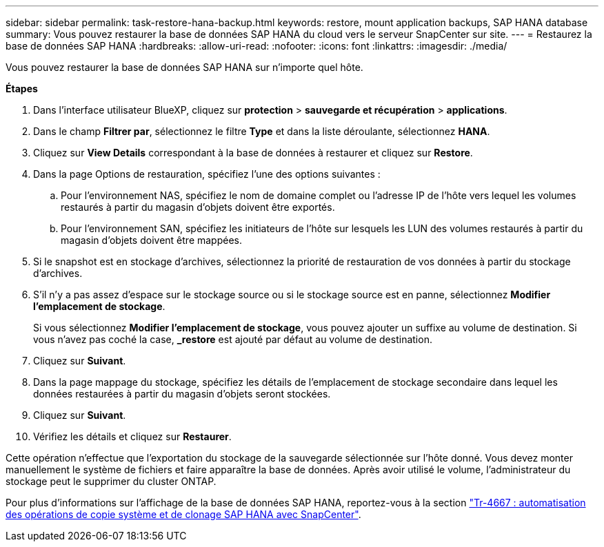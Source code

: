 ---
sidebar: sidebar 
permalink: task-restore-hana-backup.html 
keywords: restore, mount application backups, SAP HANA database 
summary: Vous pouvez restaurer la base de données SAP HANA du cloud vers le serveur SnapCenter sur site. 
---
= Restaurez la base de données SAP HANA
:hardbreaks:
:allow-uri-read: 
:nofooter: 
:icons: font
:linkattrs: 
:imagesdir: ./media/


[role="lead"]
Vous pouvez restaurer la base de données SAP HANA sur n'importe quel hôte.

*Étapes*

. Dans l'interface utilisateur BlueXP, cliquez sur *protection* > *sauvegarde et récupération* > *applications*.
. Dans le champ *Filtrer par*, sélectionnez le filtre *Type* et dans la liste déroulante, sélectionnez *HANA*.
. Cliquez sur *View Details* correspondant à la base de données à restaurer et cliquez sur *Restore*.
. Dans la page Options de restauration, spécifiez l'une des options suivantes :
+
.. Pour l'environnement NAS, spécifiez le nom de domaine complet ou l'adresse IP de l'hôte vers lequel les volumes restaurés à partir du magasin d'objets doivent être exportés.
.. Pour l'environnement SAN, spécifiez les initiateurs de l'hôte sur lesquels les LUN des volumes restaurés à partir du magasin d'objets doivent être mappées.


. Si le snapshot est en stockage d'archives, sélectionnez la priorité de restauration de vos données à partir du stockage d'archives.
. S'il n'y a pas assez d'espace sur le stockage source ou si le stockage source est en panne, sélectionnez *Modifier l'emplacement de stockage*.
+
Si vous sélectionnez *Modifier l'emplacement de stockage*, vous pouvez ajouter un suffixe au volume de destination. Si vous n'avez pas coché la case, *_restore* est ajouté par défaut au volume de destination.

. Cliquez sur *Suivant*.
. Dans la page mappage du stockage, spécifiez les détails de l'emplacement de stockage secondaire dans lequel les données restaurées à partir du magasin d'objets seront stockées.
. Cliquez sur *Suivant*.
. Vérifiez les détails et cliquez sur *Restaurer*.


Cette opération n'effectue que l'exportation du stockage de la sauvegarde sélectionnée sur l'hôte donné. Vous devez monter manuellement le système de fichiers et faire apparaître la base de données. Après avoir utilisé le volume, l'administrateur du stockage peut le supprimer du cluster ONTAP.

Pour plus d'informations sur l'affichage de la base de données SAP HANA, reportez-vous à la section https://docs.netapp.com/us-en/netapp-solutions-sap/lifecycle/sc-copy-clone-introduction.html["Tr-4667 : automatisation des opérations de copie système et de clonage SAP HANA avec SnapCenter"^].
